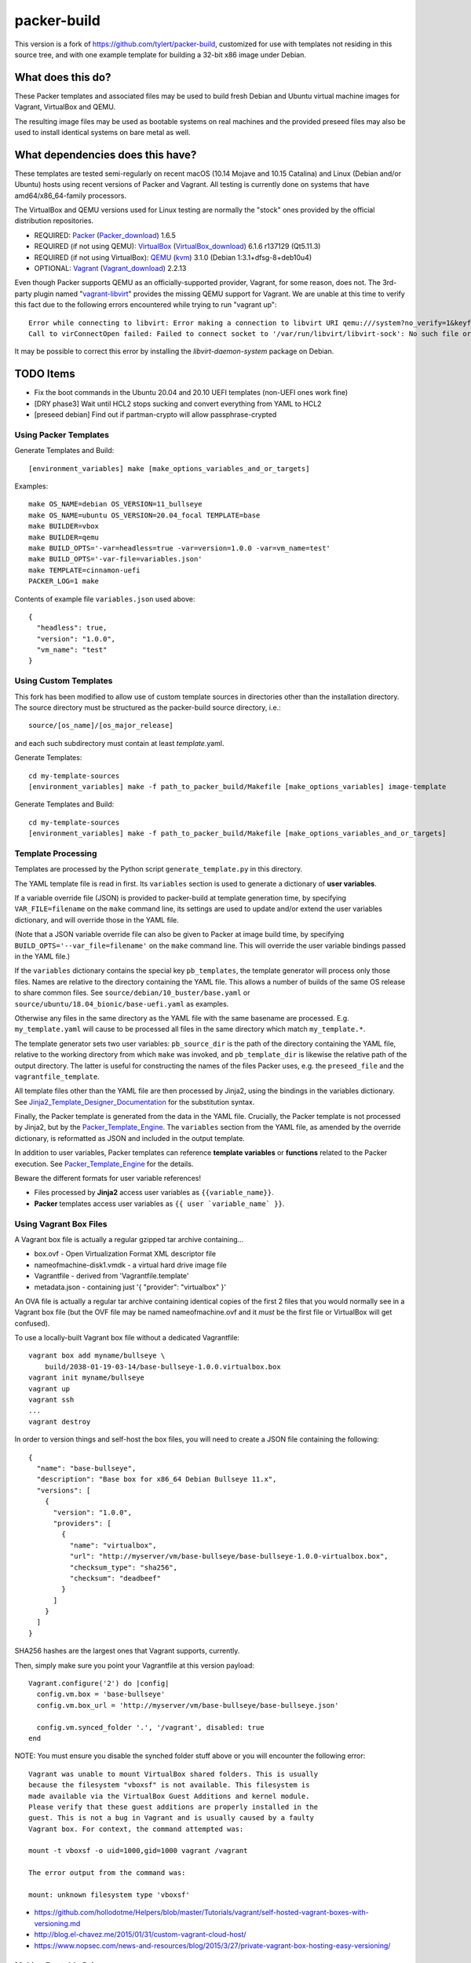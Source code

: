 packer-build
============

This version is a fork of https://github.com/tylert/packer-build,
customized for use with templates not residing in this source tree,
and with one example template for building a 32-bit x86 image under
Debian.


What does this do?
~~~~~~~~~~~~~~~~~~

These Packer templates and associated files may be used to build fresh Debian
and Ubuntu virtual machine images for Vagrant, VirtualBox and QEMU.

The resulting image files may be used as bootable systems on real machines and
the provided preseed files may also be used to install identical systems on
bare metal as well.


What dependencies does this have?
~~~~~~~~~~~~~~~~~~~~~~~~~~~~~~~~~

These templates are tested semi-regularly on recent macOS (10.14
Mojave and 10.15 Catalina) and Linux (Debian and/or Ubuntu) hosts
using recent versions of Packer and Vagrant.  All testing is currently
done on systems that have amd64/x86_64-family processors.

The VirtualBox and QEMU versions used for Linux testing are normally the
"stock" ones provided by the official distribution repositories.

* REQUIRED:  Packer_ (Packer_download_) 1.6.5
* REQUIRED (if not using QEMU):  VirtualBox_ (VirtualBox_download_) 6.1.6 r137129 (Qt5.11.3)
* REQUIRED (if not using VirtualBox):  QEMU_ (kvm_) 3.1.0 (Debian 1:3.1+dfsg-8+deb10u4)
* OPTIONAL:  Vagrant_ (Vagrant_download_) 2.2.13

.. _Packer:  https://www.packer.io/
.. _Packer_download:  https://releases.hashicorp.com/packer/
.. _VirtualBox:  https://www.virtualbox.org/
.. _VirtualBox_download:  http://download.virtualbox.org/virtualbox
.. _QEMU:  https://www.qemu.org/
.. _kvm:  https://www.linux-kvm.org/page/Main_Page
.. _Vagrant:  https://www.vagrantup.com/
.. _Vagrant_download:  https://releases.hashicorp.com/vagrant/
.. _vagrant-libvirt:  https://github.com/vagrant-libvirt/vagrant-libvirt

Even though Packer supports QEMU as an officially-supported provider, Vagrant,
for some reason, does not.  The 3rd-party plugin named "vagrant-libvirt_"
provides the missing QEMU support for Vagrant.  We are unable at this time to
verify this fact due to the following errors encountered while trying to run
"vagrant up"::

    Error while connecting to libvirt: Error making a connection to libvirt URI qemu:///system?no_verify=1&keyfile=/home/whoa/.ssh/id_rsa:
    Call to virConnectOpen failed: Failed to connect socket to '/var/run/libvirt/libvirt-sock': No such file or directory

It may be possible to correct this error by installing the
`libvirt-daemon-system` package on Debian.


TODO Items
~~~~~~~~~~

* Fix the boot commands in the Ubuntu 20.04 and 20.10 UEFI templates (non-UEFI ones work fine)
* [DRY phase3] Wait until HCL2 stops sucking and convert everything from YAML to HCL2
* [preseed debian] Find out if partman-crypto will allow passphrase-crypted

Using Packer Templates
----------------------

Generate Templates and Build::

    [environment_variables] make [make_options_variables_and_or_targets]

Examples::

    make OS_NAME=debian OS_VERSION=11_bullseye
    make OS_NAME=ubuntu OS_VERSION=20.04_focal TEMPLATE=base
    make BUILDER=vbox
    make BUILDER=qemu
    make BUILD_OPTS='-var=headless=true -var=version=1.0.0 -var=vm_name=test'
    make BUILD_OPTS='-var-file=variables.json'
    make TEMPLATE=cinnamon-uefi
    PACKER_LOG=1 make

Contents of example file ``variables.json`` used above::

    {
      "headless": true,
      "version": "1.0.0",
      "vm_name": "test"
    }


Using Custom Templates
----------------------

This fork has been modified to allow use of custom template sources in
directories other than the installation directory.  The source
directory must be structured as the packer-build source directory,
i.e.::

    source/[os_name]/[os_major_release]

and each such subdirectory must contain at least *template*.yaml.

Generate Templates::

    cd my-template-sources
    [environment_variables] make -f path_to_packer_build/Makefile [make_options_variables] image-template

Generate Templates and Build::

    cd my-template-sources
    [environment_variables] make -f path_to_packer_build/Makefile [make_options_variables_and_or_targets]


Template Processing
-------------------

Templates are processed by the Python script ``generate_template.py``
in this directory.

The YAML template file is read in first.  Its ``variables`` section is
used to generate a dictionary of **user variables**.

If a variable override file (JSON) is provided to packer-build at
template generation time, by specifying ``VAR_FILE=filename`` on the
``make`` command line, its settings are used to update and/or extend
the user variables dictionary, and will override those in the YAML
file.

(Note that a JSON variable override file can also be given to Packer
at image build time, by specifying
``BUILD_OPTS='--var_file=filename'`` on the ``make`` command line.
This will override the user variable bindings passed in the YAML
file.)

If the ``variables`` dictionary contains the special key
``pb_templates``, the template generator will process only those
files.  Names are relative to the directory containing the YAML file.
This allows a number of builds of the same OS release to share common
files.  See ``source/debian/10_buster/base.yaml`` or
``source/ubuntu/18.04_bionic/base-uefi.yaml`` as examples.

Otherwise any files in the same directory as the YAML file with the
same basename are processed.  E.g. ``my_template.yaml`` will cause to
be processed all files in the same directory which match
``my_template.*``.

The template generator sets two user variables: ``pb_source_dir`` is
the path of the directory containing the YAML file, relative to the
working directory from which ``make`` was invoked, and
``pb_template_dir`` is likewise the relative path of the output
directory.  The latter is useful for constructing the names of the
files Packer uses, e.g. the ``preseed_file`` and the
``vagrantfile_template``.

All template files other than the YAML file are then processed by
Jinja2, using the bindings in the variables dictionary.  See
Jinja2_Template_Designer_Documentation_ for the substitution syntax.

Finally, the Packer template is generated from the data in the YAML
file.  Crucially, the Packer template is not processed by Jinja2, but
by the Packer_Template_Engine_.  The ``variables`` section from the
YAML file, as amended by the override dictionary, is reformatted as
JSON and included in the output template.

In addition to user variables, Packer templates can reference
**template variables** or **functions** related to the Packer
execution.  See Packer_Template_Engine_ for the details.

Beware the different formats for user variable references!

- Files processed by **Jinja2** access user variables as ``{{variable_name}}``.

- **Packer** templates access user variables as ``{{ user `variable_name` }}``.


.. _Jinja2_Template_Designer_Documentation: https://jinja.palletsprojects.com/en/2.11.x/templates/
.. _Packer_Template_Engine: https://www.packer.io/docs/templates/engine/


Using Vagrant Box Files
-----------------------

A Vagrant box file is actually a regular gzipped tar archive containing...

* box.ovf - Open Virtualization Format XML descriptor file
* nameofmachine-disk1.vmdk - a virtual hard drive image file
* Vagrantfile - derived from 'Vagrantfile.template'
* metadata.json - containing just '{ "provider": "virtualbox" }'

An OVA file is actually a regular tar archive containing identical copies of
the first 2 files that you would normally see in a Vagrant box file (but the
OVF file may be named nameofmachine.ovf and it *must* be the first file or
VirtualBox will get confused).

To use a locally-built Vagrant box file without a dedicated Vagrantfile::

    vagrant box add myname/bullseye \
        build/2038-01-19-03-14/base-bullseye-1.0.0.virtualbox.box
    vagrant init myname/bullseye
    vagrant up
    vagrant ssh
    ...
    vagrant destroy

In order to version things and self-host the box files, you will need to create
a JSON file containing the following::

    {
      "name": "base-bullseye",
      "description": "Base box for x86_64 Debian Bullseye 11.x",
      "versions": [
        {
          "version": "1.0.0",
          "providers": [
            {
              "name": "virtualbox",
              "url": "http://myserver/vm/base-bullseye/base-bullseye-1.0.0-virtualbox.box",
              "checksum_type": "sha256",
              "checksum": "deadbeef"
            }
          ]
        }
      ]
    }

SHA256 hashes are the largest ones that Vagrant supports, currently.

Then, simply make sure you point your Vagrantfile at this version payload::

    Vagrant.configure('2') do |config|
      config.vm.box = 'base-bullseye'
      config.vm.box_url = 'http://myserver/vm/base-bullseye/base-bullseye.json'

      config.vm.synced_folder '.', '/vagrant', disabled: true
    end

NOTE:  You must ensure you disable the synched folder stuff above or you will
encounter the following error::

    Vagrant was unable to mount VirtualBox shared folders. This is usually
    because the filesystem "vboxsf" is not available. This filesystem is
    made available via the VirtualBox Guest Additions and kernel module.
    Please verify that these guest additions are properly installed in the
    guest. This is not a bug in Vagrant and is usually caused by a faulty
    Vagrant box. For context, the command attempted was:

    mount -t vboxsf -o uid=1000,gid=1000 vagrant /vagrant

    The error output from the command was:

    mount: unknown filesystem type 'vboxsf'

* https://github.com/hollodotme/Helpers/blob/master/Tutorials/vagrant/self-hosted-vagrant-boxes-with-versioning.md
* http://blog.el-chavez.me/2015/01/31/custom-vagrant-cloud-host/
* https://www.nopsec.com/news-and-resources/blog/2015/3/27/private-vagrant-box-hosting-easy-versioning/


Making Bootable Drives
----------------------

For best results, you should use the Packer QEMU "kvm" builder when trying to
create bootable images to be used on real hardware.  This allows the use of the
"raw" block device format which is ideal for writing directly directly to USB
and SATA drives.  Alternately, you may use "qemu-img convert" or "vbox-img
convert" to convert an exiting image in another format to raw mode::

    zcat build/2038-01-19-03-14/base-bullseye.raw.gz | dd of=/dev/sdz bs=4M

... Or, if you just want to "boot" it::

    qemu-system-x86_64 -m 768M -machine type=pc,accel=kvm \
        build/2038-01-19-03-14/base-bullseye.raw


Overriding Local VM Cache Location
----------------------------------

::

    vboxmanage setproperty machinefolder ${HOME}/vm


Disabling Hashicorp Checkpoint Version Checks
---------------------------------------------

Both Packer and Vagrant will contact Hashicorp with some anonymous information
each time it is being run for the purposes of announcing new versions and other
alerts.  If you would prefer to disable this feature, simply add the following
environment variables::

    CHECKPOINT_DISABLE=1
    VAGRANT_CHECKPOINT_DISABLE=1

* https://checkpoint.hashicorp.com/
* https://github.com/hashicorp/go-checkpoint
* https://docs.vagrantup.com/v2/other/environmental-variables.html


UEFI Booting on VirtualBox
--------------------------

It isn't necessary to perform this step when running on real hardware, however,
VirtualBox (4.3.28) seems to have a problem if you don't perform this step.

* http://ubuntuforums.org/showthread.php?t=2172199&p=13104689#post13104689

To examine the actual contents of the file after editing it::

    hexdump /boot/efi/startup.nsh


Using the EFI Shell Editor
~~~~~~~~~~~~~~~~~~~~~~~~~~

To enter the UEFI shell text editor from the UEFI prompt::

    edit startup.nsh

Type in the stuff to add to the file (the path to the UEFI blob)::

    FS0:\EFI\debian\grubx64.efi

To exit the UEFI shell text editor::

    ^S
    ^Q

Hex Result::

    0000000 feff 0046 0053 0030 003a 005c 0045 0046
    0000010 0049 005c 0064 0065 0062 0069 0061 006e
    0000020 005c 0067 0072 0075 0062 0078 0036 0034
    0000030 002e 0065 0066 0069
    0000038


Using Any Old 'nix' Text Editor
~~~~~~~~~~~~~~~~~~~~~~~~~~~~~~~

To populate the file in a similar manner to the UEFI Shell method above::

    echo 'FS0:\EFI\debian\grubx64.efi' > /boot/efi/startup.nsh

Hex Result::

    0000000 5346 3a30 455c 4946 645c 6265 6169 5c6e
    0000010 7267 6275 3678 2e34 6665 0a69
    000001c


Serving Local Files via HTTP
----------------------------

An earlier version of this package included a simple Python HTTP
server script.  It was removed for security reasons.


Caching Debian/Ubuntu Packages
------------------------------

If you wish to speed up fetching lots of Debian and/or Ubuntu packages, you
should probably install "apt-cacher-ng" on a machine and then add the following
to each machine that should use the new cache::

    echo "Acquire::http::Proxy 'http://localhost:3142';" >>\
        /etc/apt/apt.conf.d/99apt-cacher-ng

You must re-run "apt-cache update" each time you add or remove a proxy.  If you
populate the "d-i http/proxy string" value in your preseed file, all this stuff
will have been done for you already.


Installer Documentation
-----------------------

* https://www.debian.org/releases/stable/amd64/
* https://ubuntu.com/server/docs


Other
-----

* http://www.preining.info/blog/2014/05/usb-stick-tails-systemrescuecd/

* https://5pi.de/2015/03/13/building-aws-amis-from-scratch/
* http://www.scalehorizontally.com/2013/02/24/introduction-to-cloud-init/
* https://julien.danjou.info/blog/2013/cloud-init-utils-debian
* http://thornelabs.net/2014/04/07/create-a-kvm-based-debian-7-openstack-cloud-image.html

* http://blog.codeship.com/packer-ansible/
* https://servercheck.in/blog/server-vm-images-ansible-and-packer

* http://ariya.ofilabs.com/2013/11/using-packer-to-create-vagrant-boxes.html
* http://blog.codeship.io/2013/11/07/building-vagrant-machines-with-packer.html
* https://groups.google.com/forum/#!msg/packer-tool/4lB4OqhILF8/NPoMYeew0sEJ
* http://pretengineer.com/post/packer-vagrant-infra/
* http://stackoverflow.com/questions/13065576/override-vagrant-configuration-settings-locally-per-dev

* https://djaodjin.com/blog/deploying-on-ec2-with-ansible.blog.html
* http://jackstromberg.com/2012/12/how-to-export-a-vm-from-amazon-ec2-to-vmware-on-premise/
* https://docs.aws.amazon.com/cli/latest/reference/ec2/create-instance-export-task.html

* https://github.com/jpadilla/juicebox
* https://github.com/boxcutter/ubuntu
* https://github.com/katzj/ami-creator


Ubuntu Live Server
------------------

* https://beryju.org/blog/automating-ubuntu-server-20-04-with-packer
* https://cloudinit.readthedocs.io/en/latest/topics/datasources/nocloud.html
* https://cloudinit.readthedocs.io/en/latest/topics/network-config.html
* https://github.com/hashicorp/packer/issues/9115
* https://github.com/vmware/cloud-init-vmware-guestinfo
* https://nickcharlton.net/posts/automating-ubuntu-2004-installs-with-packer.html
* https://packetpushers.net/cloud-init-demystified/
* https://wiki.archlinux.org/index.php/Cloud-init
* https://wiki.ubuntu.com/FoundationsTeam/AutomatedServerInstalls
* https://www.virtualthoughts.co.uk/2020/03/29/rancher-vsphere-network-protocol-profiles-and-static-ip-addresses-for-k8s-nodes/
* https://www.whiteboardcoder.com/2016/04/cloud-init-nocloud-with-url-for-meta.html

To re-engage cloud-init after it has been used::

    sudo rm -f /etc/machine-id
    sudo cloud-init clean -s -l


HCL2
----

* https://github.com/zmingxie/amzn2-wireguard-ami/blob/master/amzn2-wireguard.pkr.hcl


Using a Headless Server
-----------------------

If you are using these scripts on a "headless" server (i.e.:  no GUI), you must
set the "headless" variable to "true" or you will encounter the following
error::

    ...
    ==> virtualbox: Starting the virtual machine...
    ==> virtualbox: Error starting VM: VBoxManage error: VBoxManage: error: The virtual machine 'base-bullseye' has terminated unexpectedly during startup because of signal 6
    ==> virtualbox: VBoxManage: error: Details: code NS_ERROR_FAILURE (0x80004005), component MachineWrap, interface IMachine
    ...


Offical ISO Files
-----------------


Debian_
~~~~~~

.. _Debian:  https://www.debian.org/

* Testing;  http://cdimage.debian.org/cdimage/weekly-builds/
* Stable;  http://cdimage.debian.org/cdimage/release/current/
* Oldstable;  http://cdimage.debian.org/cdimage/archive/latest-oldstable/


Ubuntu_
~~~~~~

.. _Ubuntu:  https://www.ubuntu.com/

* Released;  http://releases.ubuntu.com/
* Pending;  http://cdimage.ubuntu.com/


Distro Release Names
--------------------


Debian_releases_
~~~~~~~~~~~~~~~

.. _Debian_releases:  https://en.wikipedia.org/wiki/Debian_version_history#Release_table

* Bookworm (12.x);  released on 2023-??-??, supported until 2028-??-01
* Bullseye (11.x);  released on 2021-??-??, supported until 2026-??-01
* Buster (10.x);  released on 2019-07-06, supported until 2024-??-01
* Stretch (9.x);  released on 2017-06-18, supported until 2022-06-01

Debian releases seem to occur every 2 years around mid-year and usually receive
security support for 3 years and long-term support for 5 years.


Ubuntu_releases_
~~~~~~~~~~~~~~~

.. _Ubuntu_releases:  https://en.wikipedia.org/wiki/Ubuntu_version_history#Table_of_versions

* Wicked? Walrus? (28.10.x);  released on 2028-10-??, supported until 2029-07?-01
* Vapid? Vulture? (28.04.x LTS);  released on 2028-04-??, supported until 2033-04?-01
* Useless? Urchin? (27.10.x);  released on 2027-10-??, supported until 2028-07?-01
* Terrible? Termite? (27.04.x);  released on 2027-04-??, supported until 2028-01?-01
* Sloppy? Salamander? (26.10.x);  released on 2026-10-??, supported until 2027-07?-01
* Randy? Rooster? (26.04.x LTS);  released on 2026-04-??, supported until 2031-04?-01
* Questionable? Quail? (25.10.x);  released on 2025-10-??, supported until 2026-07?-01
* Putrid? Porpoise? (25.04.x);  released on 2025-04-??, supported until 2026-01?-01
* Ornery? Ostrich? (24.10.x);  released on 2024-10-??, supported until 2025-07?-01
* Nasty? Newt? (24.04.x LTS);  released on 2024-04-??, supported until 2029-04?-01
* Mushy? Moose? (23.10.x);  released on 2023-10-??, supported until 2024-07?-01
* Lumpy? Lemming? (23.04.x);  released on 2023-04-??, supported until 2024-01?-01
* Kinky? Kangaroo? (22.10.x);  released on 2022-10-??, supported until 2023-07?-01
* Junky? Jaguar? (22.04.x LTS);  released on 2022-04-??, supported until 2027-04?-01
* Itchy? Iguana? (21.10.x);  released on 2021-10-??, supported until 2022-07?-01
* Hirsute Hippo? (21.04.x);  released on 2021-04-??, supported until 2022-01?-01
* Groovy Gorilla (20.10.x);  released on 2020-10-22, supported until 2021-07-01
* Focal Fossa (20.04.x LTS);  released on 2020-04-23, supported until 2025-04-01
* Bionic Beaver (18.04.x LTS);  released on 2018-04-26, supported until 2023-04-01
* Xenial Xerus (16.04.x LTS);  released on 2016-04-21, supported until 2021-04-01

Ubuntu releases traditionally-occur twice a year--in April and October.  LTS
releases typically come out in April and receive standard support for 5 years
and extended security maintenance for 10 years.  Non-LTS releases typically
seem to receive standard support for 9 to 11 months with no extended security
maintenance.
